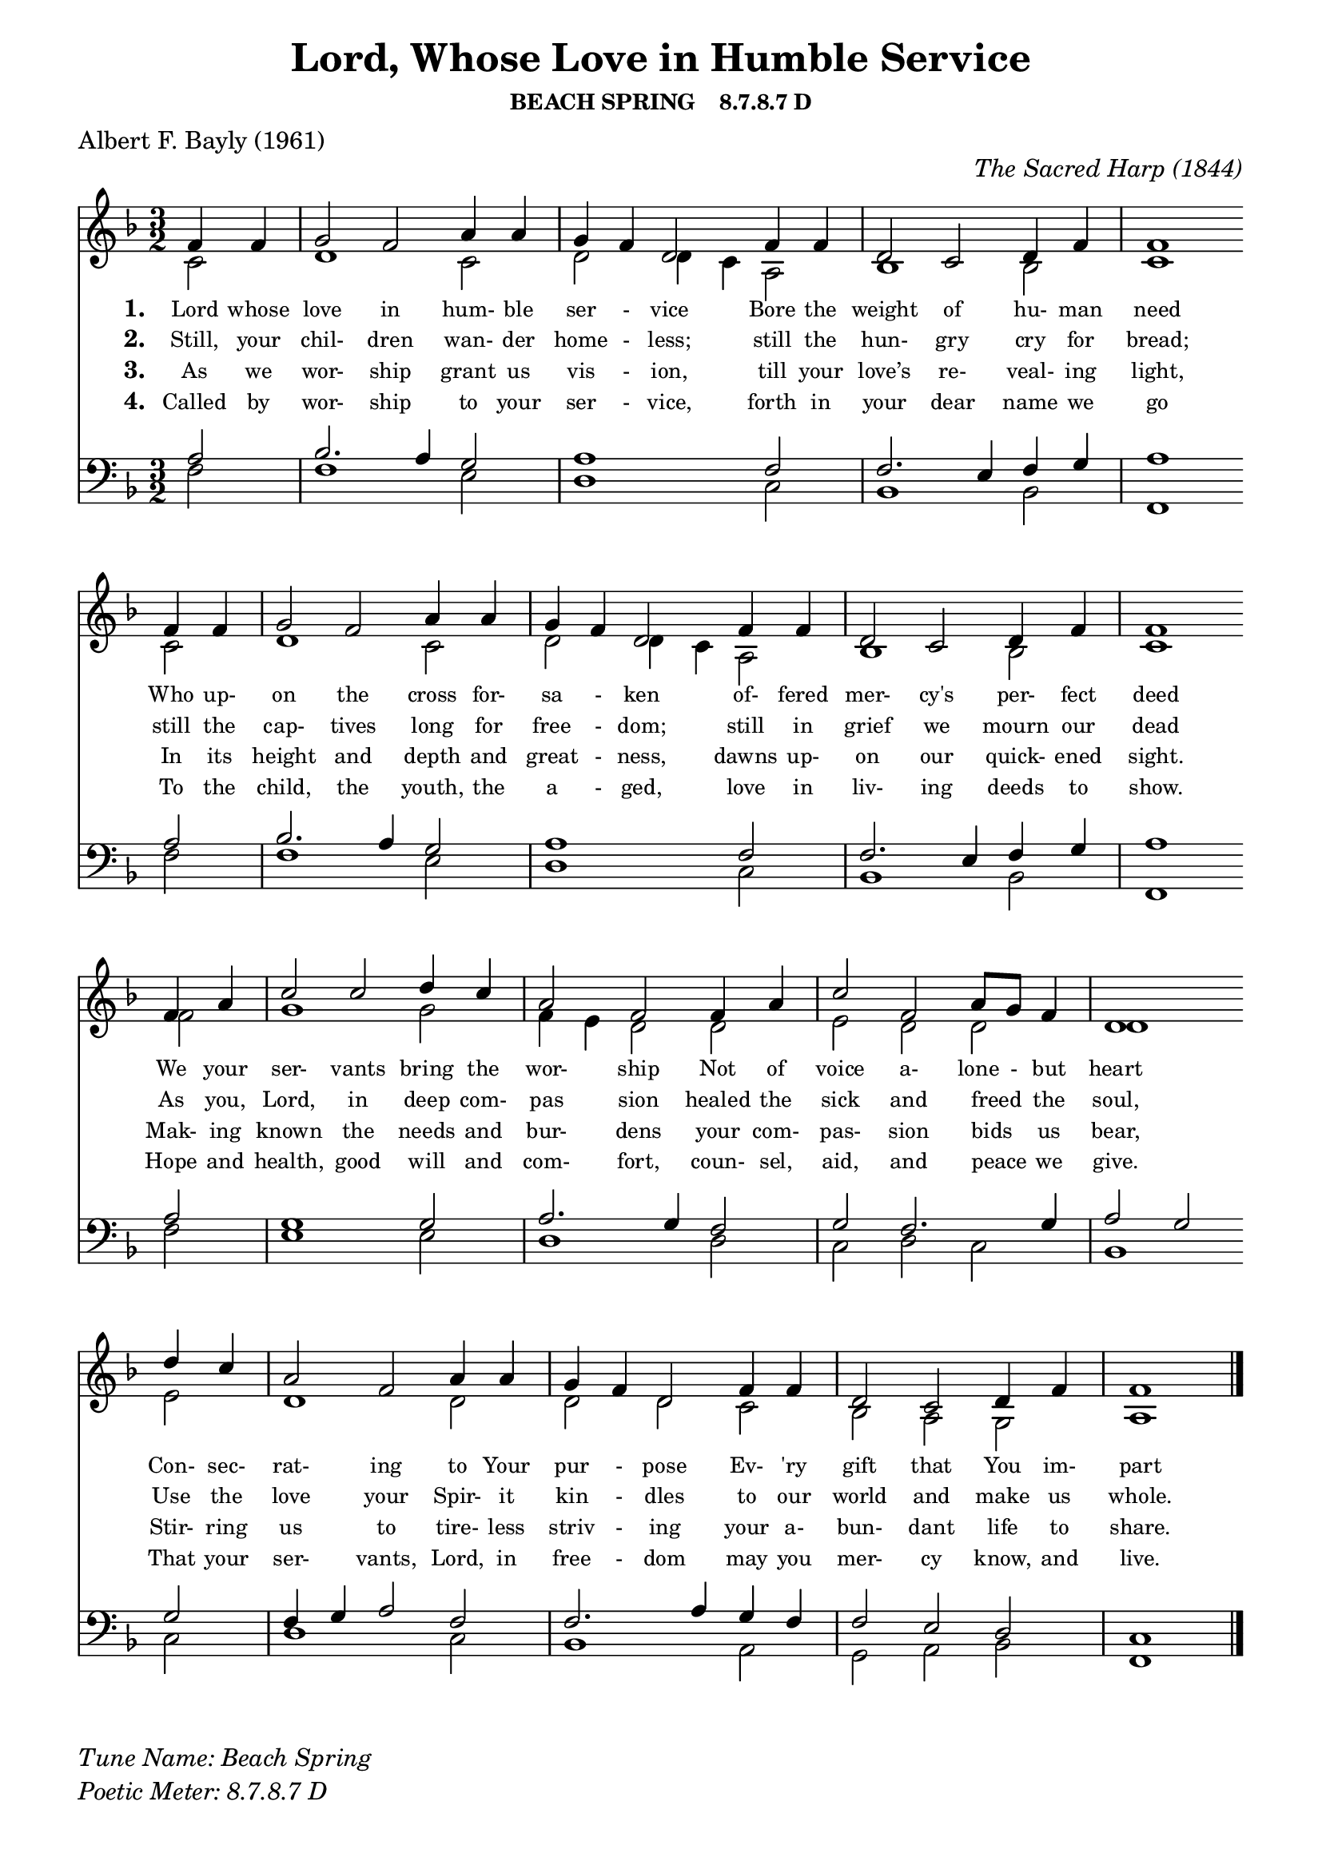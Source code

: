 % ŵ (UTF-8 test character: double-u circumflex)
% “ = 0147 (left formatted quote)
% ” = 0148 (right formatted quote)
% — = 0151 (dash)
% – = 0150 (shorter dash)
% © = 0169 (copyright symbol)
% ® = 0174 (registered copyright symbol)
% ⌜ = u231C
% ⌝ = u231D

\version "2.10.33"
#(ly:set-option 'point-and-click #t)

\paper
{
    indent = 0.0
    line-width = 185 \mm
    %between-system-space = 0.1 \mm
    %between-system-padding = #1
    %ragged-bottom = ##t
    %top-margin = 0.1 \mm
    %bottom-margin = 0.1 \mm
    %foot-separation = 0.1 \mm
    %head-separation = 0.1 \mm
    %before-title-space = 0.1 \mm
    %between-title-space = 0.1 \mm
    %after-title-space = 0.1 \mm
    %paper-height = 32 \cm
    %print-page-number = ##t
    %print-first-page-number = ##t
    %ragged-last-bottom
    %horizontal-shift
    %system-count
    %left-margin
    %paper-width
    %printallheaders
    %systemSeparatorMarkup
}

\header
{
    %dedication = ""
    title = "Lord, Whose Love in Humble Service"
    subtitle = ""
    subsubtitle = "BEACH SPRING    8.7.8.7 D"
     poet = \markup{ "Albert F. Bayly (1961)"}
    %composer = \markup{ Benjamin F. White}
    %meter = "8.7.8.7 D"
    opus = \markup { \italic "The Sacred Harp (1844)"}
    %arranger = ""
    %instrument = ""
    %piece = \markup{\null \null \null \null \null \null \null \null \null \null \null \null \null \italic Slowly \null \null \null \null \null \note #"4" #1.0 = 70-100}
    %breakbefore
    %copyright = ""
    tagline = ""
}


global =
{
    %\override Staff.TimeSignature #'style = #'()
    %\time 6/4
    %\key f \major
    \override Rest #'direction = #'0
    \override MultiMeasureRest #'staff-position = #0
}

sopWords = \lyricmode
{
    \override Score . LyricText #'font-size = #-1
    \override Score . LyricHyphen #'minimum-distance = #1
    \override Score . LyricSpace #'minimum-distance = #0.8
    % \override Score . LyricText #'font-name = #"Gentium"
    % \override Score . LyricText #'self-alignment-X = #-1
    \set stanza = "1. "
    %\set vocalName = "Men/Women/Unison/SATB"
      Lord whose love in hum- ble ser - vice
Bore the weight of hu- man need 
Who up- on the cross for- sa - ken
of- fered mer- cy's per- fect deed
We your ser- vants bring the wor- ship
Not of voice a- lone - but heart
Con- sec- rat- ing to Your pur - pose
Ev- 'ry gift that You im- part
}
sopWordsTwo = \lyricmode
{
    \set stanza = "2. "
Still, your chil- dren wan- der home - less;
still the hun- gry cry for bread;
still the cap- tives long for free - dom;
still in grief we mourn our dead
As you, Lord, in deep com- pas sion
healed the sick and freed " " the soul,
Use the love your Spir- it kin - dles
to our world and make us whole.  
}
sopWordsThree = \lyricmode
{
    \set stanza = "3. "
    As we wor- ship grant us vis - ion, till your love’s re- veal- ing light,
In its height and depth and great - ness, dawns up- on our quick- ened sight.
Mak- ing known the needs and bur- dens your com- pas- sion bids " " us bear,
Stir- ring us to tire- less striv - ing your a- bun- dant life to share.
}
sopWordsFour = \lyricmode
{
    \set stanza = "4. "
    Called by wor- ship to your ser - vice, forth in your dear name we go
To the child, the youth, the a - ged, love in liv- ing deeds to show.
Hope and health, good will and com- fort, coun- sel, aid, and peace " " we give.
That your ser- vants, Lord, in free - dom may you mer- cy know, and live.
}
sopWordsFive = \lyricmode
{
    \set stanza = "5. "
}
sopWordsSix = \lyricmode
{
    \set stanza = "6. "
}
sopWordsSeven = \lyricmode
{
    \set stanza = "7. "
}
altoWords = \lyricmode
{

}
tenorWords = \lyricmode
{

}
bassWords = \lyricmode
{

}

\score
{
    %\transpose es' d'
    <<
	\new Staff
	<<
	    %\set Score.midiInstrument = "Orchestral Strings"
	    \set Score.midiInstrument = "Church Organ"
	    \new Voice = "sopranos"     \relative
	    {
		\voiceOne
		\global
		%\override Score.MetronomeMark #'transparent = ##t
		\override Score.MetronomeMark #'stencil = ##f
		\tempo 4 = 120 \time 3/2 \key f \major
  \partial 2  f'4 f
  g2 f2 a4 a
  g f d2 f4 f
  d2 c d4 f
  f1 \bar "" \break f4 f

  g2 f a4 a
  g f d2 f4 f
  d2 c d4 f
  f1 \bar "" \break f4 a

  c2 c d4 c
  a2 f f4 a
  c2 f, a8 g f4
  d1 \bar "" \break d'4 c
  
  a2 f a4 a
  g f d2 f4 f
  d2 c d4 f
  f1
		\bar "|."
	    }

	    \new Voice = "altos" \relative
	    {
		\voiceTwo
    c'2
  d1 c2
  d d4 c a2
  bes1 bes2
  c1 c2
  
  d1 c2
  d2 d4 c a2
  bes1 bes2
  c1 f2
  
  g1 g2
  f4 e d2 d
  e d d
  d1 e2
  
  d1 d2
  d d c
  bes a g
  a1
	    }

	    \new Lyrics = sopranos { s1 }
	    \new Lyrics = sopranosTwo { s1 }
	    \new Lyrics = sopranosThree { s1 }
	    \new Lyrics = sopranosFour { s1 }
	    %\new Lyrics = sopranosFive { s1 }
	    %\new Lyrics = sopranosSix { s1 }
	    %\new Lyrics = sopranosSeven { s1 }
	    %\new Lyrics = altos { s1 }
	    %\new Lyrics = tenors { s1 }
	    %\new Lyrics = basses { s1 }
	>>


	\new Staff
	<<
	    \clef bass
	    \new Voice = "tenors" \relative
	    {
		\voiceThree \key f \major
    a2
  bes2. a4 g2
  a1 f2
  f2. e4 f g
  a1 a2
  
  bes2. a4 g2
  a1 f2
  f2. e4 f g
  a1 a2
  
  g1 g2
  a2. g4 f2
  g f2. g4
  a2 g g
  
  f4 g a2 f
  f2. a4 g f
  f2 e d
  c1
		\global
	    }

	    \new Voice = "basses" \relative
	    {
		\voiceFour
    f2
  f1 e2
  d1 c2
  bes1 bes2
  f1 f'2
  
  f1 e2
  d1 c2
  bes1 bes2
  f1 f'2
  
  e1 e2
  d1 d2
  c d c
  bes1 c2
  
  d1 c2
  bes1 a2
  g a bes
  f1
	    }
	>>
	\context Lyrics = sopranos \lyricsto sopranos \sopWords
	\context Lyrics = sopranosTwo \lyricsto sopranos \sopWordsTwo
	\context Lyrics = sopranosThree \lyricsto sopranos \sopWordsThree
	\context Lyrics = sopranosFour \lyricsto sopranos \sopWordsFour
	%\context Lyrics = sopranosFive \lyricsto sopranos \sopWordsFive
	%\context Lyrics = sopranosSix \lyricsto sopranos \sopWordsSix
	%\context Lyrics = sopranosSeven \lyricsto sopranos \sopWordsSeven
	%\context Lyrics = altos \lyricsto altos \altoWords
	%\context Lyrics = tenors \lyricsto tenors \tenorWords
	%\context Lyrics = basses \lyricsto basses \bassWords
    >>
	
    \midi { }
    \layout
    {	
	\context
	{
	    \Lyrics
	    \override VerticalAxisGroup #'minimum-Y-extent = #'(0 . 0)
	}
    }
}

\markup
{
    \column
    {
	%\line{\italic Text: }
	%\line{\italic Music: }
	%\line{\italic Arrangement: }
	%\line{\italic {Words and Music:} }
	\line{\italic {Tune Name: Beach Spring} }
	\line{\italic {Poetic Meter: 	8.7.8.7 D} }
	%\line{\italic Source: }
    }

}